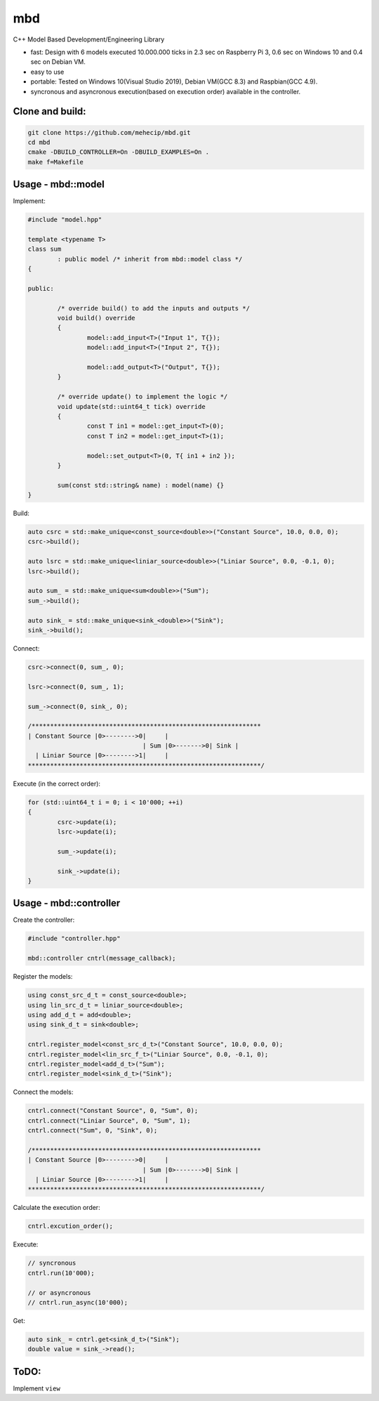 mbd
######


C++ Model Based Development/Engineering Library 

- fast: Design with 6 models executed 10.000.000 ticks in 2.3 sec on Raspberry Pi 3, 0.6 sec on Windows 10 and 0.4 sec on Debian VM.
- easy to use
- portable: Tested on Windows 10(Visual Studio 2019), Debian VM(GCC 8.3) and Raspbian(GCC 4.9).
- syncronous and asyncronous execution(based on execution order) available in the controller.


Clone and build:
-------------------

.. code:: console

	git clone https://github.com/mehecip/mbd.git
	cd mbd
	cmake -DBUILD_CONTROLLER=On -DBUILD_EXAMPLES=On .
	make f=Makefile


Usage - mbd::model
-------------------

Implement:

.. code:: C++

	#include "model.hpp"

	template <typename T>
	class sum
		: public model /* inherit from mbd::model class */
	{

	public:

		/* override build() to add the inputs and outputs */
		void build() override
		{
			model::add_input<T>("Input 1", T{});
			model::add_input<T>("Input 2", T{});

			model::add_output<T>("Output", T{});
		}
		
		/* override update() to implement the logic */
		void update(std::uint64_t tick) override
		{
			const T in1 = model::get_input<T>(0);
			const T in2 = model::get_input<T>(1);

			model::set_output<T>(0, T{ in1 + in2 });
		}
		
		sum(const std::string& name) : model(name) {}
	}
	

Build:

.. code:: C++

	auto csrc = std::make_unique<const_source<double>>("Constant Source", 10.0, 0.0, 0);
	csrc->build();
	
	auto lsrc = std::make_unique<liniar_source<double>>("Liniar Source", 0.0, -0.1, 0);
	lsrc->build();
	
	auto sum_ = std::make_unique<sum<double>>("Sum");
	sum_->build();
	
	auto sink_ = std::make_unique<sink_<double>>("Sink");
	sink_->build();
	
	
Connect:

.. code:: C++

	csrc->connect(0, sum_, 0);

	lsrc->connect(0, sum_, 1);
	
	sum_->connect(0, sink_, 0);

	/**************************************************************
	| Constant Source |0>-------->0|     |
                                       | Sum |0>------->0| Sink |
          | Liniar Source |0>-------->1|     |
	***************************************************************/

Execute (in the correct order):

.. code:: C++	

	for (std::uint64_t i = 0; i < 10'000; ++i)
	{
		csrc->update(i);
		lsrc->update(i);
		
		sum_->update(i);
		
		sink_->update(i);
	}



Usage - mbd::controller
------------------------

Create the controller:

.. code:: C++

	#include "controller.hpp"
	
	mbd::controller cntrl(message_callback);

Register the models:

.. code:: C++

	using const_src_d_t = const_source<double>;
	using lin_src_d_t = liniar_source<double>;
	using add_d_t = add<double>;
	using sink_d_t = sink<double>; 
	
	cntrl.register_model<const_src_d_t>("Constant Source", 10.0, 0.0, 0);
	cntrl.register_model<lin_src_f_t>("Liniar Source", 0.0, -0.1, 0);
	cntrl.register_model<add_d_t>("Sum");
	cntrl.register_model<sink_d_t>("Sink");
	
Connect the models:

.. code:: C++

	cntrl.connect("Constant Source", 0, "Sum", 0);
	cntrl.connect("Liniar Source", 0, "Sum", 1);
	cntrl.connect("Sum", 0, "Sink", 0);

	/**************************************************************
	| Constant Source |0>-------->0|     |
                                       | Sum |0>------->0| Sink |
          | Liniar Source |0>-------->1|     |
	***************************************************************/
	
Calculate the execution order:

.. code:: C++

	cntrl.excution_order();

Execute:

.. code:: C++

	// syncronous
	cntrl.run(10'000);
	
	// or asyncronous
	// cntrl.run_async(10'000);
	
Get:

.. code:: C++

	auto sink_ = cntrl.get<sink_d_t>("Sink");
	double value = sink_->read();


ToDO:
-----

Implement ``view``
